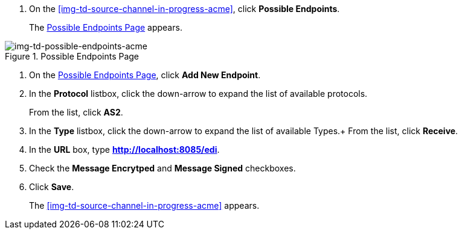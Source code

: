 // Configure the Source Endpoint

. On the <<img-td-source-channel-in-progress-acme>>, click *Possible Endpoints*.
+
The <<img-td-possible-endpoints-acme>> appears.

[[img-td-possible-endpoints-acme]]

image::partner/img-td-possible-endpoints-acme[img-td-possible-endpoints-acme, title="Possible Endpoints Page"]


. On the <<img-td-possible-endpoints-acme>>, click *Add New Endpoint*. 


. In the *Protocol* listbox, click the down-arrow to expand the list of available protocols.
+
From the list, click *AS2*.
. In the *Type* listbox, click the down-arrow to expand the list of available Types.+ From the list, click *Receive*.
. In the *URL* box, type *http://localhost:8085/edi*. 
. Check the *Message Encrytped* and *Message Signed* checkboxes.
. Click *Save*.
+
The <<img-td-source-channel-in-progress-acme>> appears.
